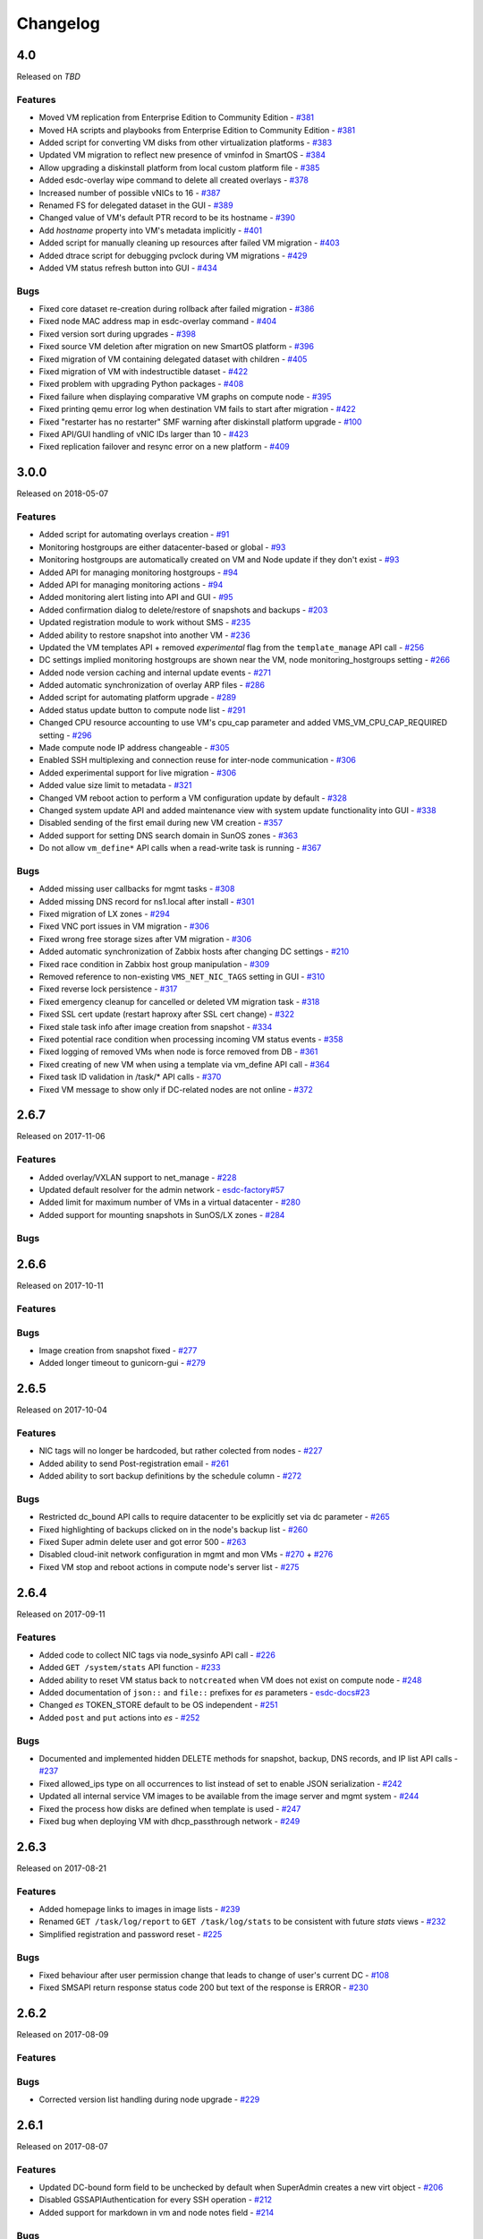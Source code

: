 Changelog
#########

4.0
===
Released on `TBD`

Features
--------

- Moved VM replication from Enterprise Edition to Community Edition - `#381 <https://github.com/erigones/esdc-ce/issues/381>`__
- Moved HA scripts and playbooks from Enterprise Edition to Community Edition - `#381 <https://github.com/erigones/esdc-ce/issues/381>`__
- Added script for converting VM disks from other virtualization platforms - `#383 <https://github.com/erigones/esdc-ce/pull/383>`__
- Updated VM migration to reflect new presence of vminfod in SmartOS - `#384 <https://github.com/erigones/esdc-ce/pull/384>`__
- Allow upgrading a diskinstall platform from local custom platform file - `#385 <https://github.com/erigones/esdc-ce/pull/385>`__
- Added esdc-overlay wipe command to delete all created overlays - `#378 <https://github.com/erigones/esdc-ce/pull/378>`__
- Increased number of possible vNICs to 16 - `#387 <https://github.com/erigones/esdc-ce/issues/387>`__
- Renamed FS for delegated dataset in the GUI - `#389 <https://github.com/erigones/esdc-ce/issues/389>`__
- Changed value of VM's default PTR record to be its hostname - `#390 <https://github.com/erigones/esdc-ce/issues/390>`__
- Add `hostname` property into VM's metadata implicitly - `#401 <https://github.com/erigones/esdc-ce/issues/401>`__
- Added script for manually cleaning up resources after failed VM migration - `#403 <https://github.com/erigones/esdc-ce/pull/403>`__
- Added dtrace script for debugging pvclock during VM migrations - `#429 <https://github.com/erigones/esdc-ce/pull/429>`__
- Added VM status refresh button into GUI - `#434 <https://github.com/erigones/esdc-ce/pull/434>`__

Bugs
----

- Fixed core dataset re-creation during rollback after failed migration - `#386 <https://github.com/erigones/esdc-ce/pull/386>`__
- Fixed node MAC address map in esdc-overlay command - `#404 <https://github.com/erigones/esdc-ce/pull/404>`__
- Fixed version sort during upgrades - `#398 <https://github.com/erigones/esdc-ce/issues/398>`__
- Fixed source VM deletion after migration on new SmartOS platform - `#396 <https://github.com/erigones/esdc-ce/pull/386>`__
- Fixed migration of VM containing delegated dataset with children - `#405 <https://github.com/erigones/esdc-ce/issues/405>`__
- Fixed migration of VM with indestructible dataset - `#422 <https://github.com/erigones/esdc-ce/pull/422>`__
- Fixed problem with upgrading Python packages - `#408 <https://github.com/erigones/esdc-ce/issues/408>`__
- Fixed failure when displaying comparative VM graphs on compute node - `#395 <https://github.com/erigones/esdc-ce/issues/395>`__
- Fixed printing qemu error log when destination VM fails to start after migration - `#422 <https://github.com/erigones/esdc-ce/pull/422>`__
- Fixed "restarter has no restarter" SMF warning after diskinstall platform upgrade - `#100 <https://github.com/erigones/esdc-factory/issues/100>`__
- Fixed API/GUI handling of vNIC IDs larger than 10 - `#423 <https://github.com/erigones/esdc-ce/pull/423>`__
- Fixed replication failover and resync error on a new platform - `#409 <https://github.com/erigones/esdc-ce/issues/409>`__


3.0.0
=====
Released on 2018-05-07

Features
--------

- Added script for automating overlays creation - `#91 <https://github.com/erigones/esdc-factory/issues/91>`__
- Monitoring hostgroups are either datacenter-based or global - `#93 <https://github.com/erigones/esdc-ce/issues/93>`__
- Monitoring hostgroups are automatically created on VM and Node update if they don't exist - `#93 <https://github.com/erigones/esdc-ce/issues/93>`__
- Added API for managing monitoring hostgroups - `#94 <https://github.com/erigones/esdc-ce/issues/94>`__
- Added API for managing monitoring actions - `#94 <https://github.com/erigones/esdc-ce/issues/94>`__
- Added monitoring alert listing into API and GUI - `#95 <https://github.com/erigones/esdc-ce/issues/95>`__
- Added confirmation dialog to delete/restore of snapshots and backups - `#203 <https://github.com/erigones/esdc-ce/issues/203>`__
- Updated registration module to work without SMS - `#235 <https://github.com/erigones/esdc-ce/issues/235>`__
- Added ability to restore snapshot into another VM - `#236 <https://github.com/erigones/esdc-ce/issues/236>`__
- Updated the VM templates API + removed *experimental* flag from the ``template_manage`` API call - `#256 <https://github.com/erigones/esdc-ce/issues/256>`__
- DC settings implied monitoring hostgroups are shown near the VM, node monitoring_hostgroups setting - `#266 <https://github.com/erigones/esdc-ce/issues/266>`__
- Added node version caching and internal update events - `#271 <https://github.com/erigones/esdc-ce/issues/271>`__
- Added automatic synchronization of overlay ARP files - `#286 <https://github.com/erigones/esdc-ce/issues/286>`__
- Added script for automating platform upgrade - `#289 <https://github.com/erigones/esdc-ce/issues/289>`__
- Added status update button to compute node list - `#291 <https://github.com/erigones/esdc-ce/issues/291>`__
- Changed CPU resource accounting to use VM's cpu_cap parameter and added VMS_VM_CPU_CAP_REQUIRED setting - `#296 <https://github.com/erigones/esdc-ce/issues/296>`__
- Made compute node IP address changeable - `#305 <https://github.com/erigones/esdc-ce/issues/305>`__
- Enabled SSH multiplexing and connection reuse for inter-node communication - `#306 <https://github.com/erigones/esdc-ce/issues/306>`__
- Added experimental support for live migration - `#306 <https://github.com/erigones/esdc-ce/issues/306>`__
- Added value size limit to metadata - `#321 <https://github.com/erigones/esdc-ce/issues/321>`__
- Changed VM reboot action to perform a VM configuration update by default - `#328 <https://github.com/erigones/esdc-ce/issues/328>`__
- Changed system update API and added maintenance view with system update functionality into GUI - `#338 <https://github.com/erigones/esdc-ce/issues/338>`__
- Disabled sending of the first email during new VM creation - `#357 <https://github.com/erigones/esdc-ce/issues/357>`__
- Added support for setting DNS search domain in SunOS zones - `#363 <https://github.com/erigones/esdc-ce/issues/363>`__
- Do not allow ``vm_define*`` API calls when a read-write task is running - `#367 <https://github.com/erigones/esdc-ce/issues/367>`__

Bugs
----

- Added missing user callbacks for mgmt tasks - `#308 <https://github.com/erigones/esdc-ce/issues/308>`__
- Added missing DNS record for ns1.local after install - `#301 <https://github.com/erigones/esdc-ce/issues/301>`__
- Fixed migration of LX zones - `#294 <https://github.com/erigones/esdc-ce/issues/294>`__
- Fixed VNC port issues in VM migration - `#306 <https://github.com/erigones/esdc-ce/issues/306>`__
- Fixed wrong free storage sizes after VM migration - `#306 <https://github.com/erigones/esdc-ce/issues/306>`__
- Added automatic synchronization of Zabbix hosts after changing DC settings - `#210 <https://github.com/erigones/esdc-ce/issues/210>`__
- Fixed race condition in Zabbix host group manipulation - `#309 <https://github.com/erigones/esdc-ce/issues/309>`__
- Removed reference to non-existing ``VMS_NET_NIC_TAGS`` setting in GUI - `#310 <https://github.com/erigones/esdc-ce/issues/310>`__
- Fixed reverse lock persistence - `#317 <https://github.com/erigones/esdc-ce/issues/317>`__
- Fixed emergency cleanup for cancelled or deleted VM migration task - `#318 <https://github.com/erigones/esdc-ce/issues/318>`__
- Fixed SSL cert update (restart haproxy after SSL cert change) - `#322 <https://github.com/erigones/esdc-ce/issues/322>`__
- Fixed stale task info after image creation from snapshot - `#334 <https://github.com/erigones/esdc-ce/issues/334>`__
- Fixed potential race condition when processing incoming VM status events - `#358 <https://github.com/erigones/esdc-ce/issues/358>`__
- Fixed logging of removed VMs when node is force removed from DB - `#361 <https://github.com/erigones/esdc-ce/issues/361>`__
- Fixed creating of new VM when using a template via vm_define API call - `#364 <https://github.com/erigones/esdc-ce/issues/364>`__
- Fixed task ID validation in /task/* API calls - `#370 <https://github.com/erigones/esdc-ce/issues/370>`__
- Fixed VM message to show only if DC-related nodes are not online - `#372 <https://github.com/erigones/esdc-ce/issues/372>`__


2.6.7
=====
Released on 2017-11-06

Features
--------

- Added overlay/VXLAN support to net_manage - `#228 <https://github.com/erigones/esdc-ce/issues/228>`__
- Updated default resolver for the admin network - `esdc-factory#57 <https://github.com/erigones/esdc-factory/issues/57>`__
- Added limit for maximum number of VMs in a virtual datacenter - `#280 <https://github.com/erigones/esdc-ce/issues/280>`__
- Added support for mounting snapshots in SunOS/LX zones - `#284 <https://github.com/erigones/esdc-ce/issues/284>`__

Bugs
----


2.6.6
=====
Released on 2017-10-11

Features
--------

Bugs
----

- Image creation from snapshot fixed - `#277 <https://github.com/erigones/esdc-ce/issues/277>`__
- Added longer timeout to gunicorn-gui - `#279 <https://github.com/erigones/esdc-ce/issues/279>`__


2.6.5
=====
Released on 2017-10-04

Features
--------

- NIC tags will no longer be hardcoded, but rather colected from nodes - `#227 <https://github.com/erigones/esdc-ce/issues/227>`__
- Added ability to send Post-registration email - `#261 <https://github.com/erigones/esdc-ce/issues/261>`__
- Added ability to sort backup definitions by the schedule column - `#272 <https://github.com/erigones/esdc-ce/issues/272>`__

Bugs
----

- Restricted dc_bound API calls to require datacenter to be explicitly set via dc parameter - `#265 <https://github.com/erigones/esdc-ce/issues/265>`__
- Fixed highlighting of backups clicked on in the node's backup list - `#260 <https://github.com/erigones/esdc-ce/issues/260>`__
- Fixed Super admin delete user and got error 500 - `#263 <https://github.com/erigones/esdc-ce/issues/263>`__
- Disabled cloud-init network configuration in mgmt and mon VMs - `#270 <https://github.com/erigones/esdc-ce/issues/270>`__ + `#276 <https://github.com/erigones/esdc-ce/issues/276>`__ 
- Fixed VM stop and reboot actions in compute node's server list - `#275 <https://github.com/erigones/esdc-ce/issues/275>`__


2.6.4
=====
Released on 2017-09-11

Features
--------

- Added code to collect NIC tags via node_sysinfo API call - `#226 <https://github.com/erigones/esdc-ce/issues/226>`__
- Added ``GET /system/stats`` API function - `#233 <https://github.com/erigones/esdc-ce/issues/233>`__
- Added ability to reset VM status back to ``notcreated`` when VM does not exist on compute node - `#248 <https://github.com/erigones/esdc-ce/issues/248>`__
- Added documentation of ``json::`` and ``file::`` prefixes for *es* parameters - `esdc-docs#23 <https://github.com/erigones/esdc-docs/issues/23>`__
- Changed *es* TOKEN_STORE default to be OS independent - `#251 <https://github.com/erigones/esdc-ce/issues/251>`__
- Added ``post`` and ``put`` actions into *es* - `#252 <https://github.com/erigones/esdc-ce/issues/252>`__

Bugs
----

- Documented and implemented hidden DELETE methods for snapshot, backup, DNS records, and IP list API calls - `#237 <https://github.com/erigones/esdc-ce/issues/237>`__
- Fixed allowed_ips type on all occurrences to list instead of set to enable JSON serialization - `#242 <https://github.com/erigones/esdc-ce/issues/242>`__
- Updated all internal service VM images to be available from the image server and mgmt system - `#244 <https://github.com/erigones/esdc-ce/issues/244>`__
- Fixed the process how disks are defined when template is used - `#247 <https://github.com/erigones/esdc-ce/issues/247>`__
- Fixed bug when deploying VM with dhcp_passthrough network - `#249 <https://github.com/erigones/esdc-ce/issues/249>`__


2.6.3
=====
Released on 2017-08-21

Features
--------

- Added homepage links to images in image lists - `#239 <https://github.com/erigones/esdc-ce/issues/239>`__
- Renamed ``GET /task/log/report`` to ``GET /task/log/stats`` to be consistent with future *stats* views - `#232 <https://github.com/erigones/esdc-ce/issues/232>`__
- Simplified registration and password reset - `#225 <https://github.com/erigones/esdc-ce/issues/225>`__

Bugs
----

- Fixed behaviour after user permission change that leads to change of user's current DC - `#108 <https://github.com/erigones/esdc-ce/issues/108>`__
- Fixed SMSAPI return response status code 200 but text of the response is ERROR - `#230 <https://github.com/erigones/esdc-ce/issues/230>`__


2.6.2
=====
Released on 2017-08-09

Features
--------

Bugs
----

- Corrected version list handling during node upgrade - `#229 <https://github.com/erigones/esdc-ce/pull/229>`__


2.6.1
=====
Released on 2017-08-07

Features
--------

- Updated DC-bound form field to be unchecked by default when SuperAdmin creates a new virt object - `#206 <https://github.com/erigones/esdc-ce/issues/206>`__
- Disabled GSSAPIAuthentication for every SSH operation - `#212 <https://github.com/erigones/esdc-ce/issues/212>`__
- Added support for markdown in vm and node notes field - `#214 <https://github.com/erigones/esdc-ce/issues/214>`__

Bugs
----

- Disabled locale switching when editing other user's settings - `#224 <https://github.com/erigones/esdc-ce/issues/224>`__
- Disabled form submit when pressing Enter in Add Ticket form - `#220 <https://github.com/erigones/esdc-ce/issues/220>`__
- Fixed critical problem with Detach button calling the Delete action - `#219 <https://github.com/erigones/esdc-ce/issues/219>`__
- Fixed single element representation in array fields - `#216 <https://github.com/erigones/esdc-ce/issues/216>`__
- Fixed rendering of long-term graphs in GUI - `#209 <https://github.com/erigones/esdc-ce/issues/209>`__
- Fixed memory leak on nodes by removing librabbitmq package and using pyamqp instead - `#207 <https://github.com/erigones/esdc-ce/issues/207>`__
- Fixed 403 Forbidden message when switching datacenter in DNS domain records - `#143 <https://github.com/erigones/esdc-ce/issues/143>`__


2.6.0
=====
Released on 2017-07-21

Features
--------

- Added reflection of users and user groups from management to Zabbix monitoring - `#91 <https://github.com/erigones/esdc-ce/issues/91>`__
- Added option to configure SMS, Jabber and Email alerting for users in their user profiles - `#92 <https://github.com/erigones/esdc-ce/issues/92>`__
- Added user editable notes for VM and node - `#98 <https://github.com/erigones/esdc-ce/issues/98>`__
- Added ability to disable reservation of replicated VM resources - `#99 <https://github.com/erigones/esdc-ce/issues/99>`__
- Added ability to change the timeout period for graceful VM stop, reboot and freeze operations - `#111 <https://github.com/erigones/esdc-ce/issues/111>`__
- Removed VM zoneid fetching and updated monitoring templates - `#129 <https://github.com/erigones/esdc-ce/issues/129>`__
- Added confirmation dialog for delete action of datacenter objects - `#135 <https://github.com/erigones/esdc-ce/issues/135>`__
- Added node_vm_define_backup_list API and GUI views -  `#139 <https://github.com/erigones/esdc-ce/issues/139>`__
- Added ability to import images from local image server - `#140 <https://github.com/erigones/esdc-ce/issues/140>`__
- Updated mbuffer to version 20170515 - `#156 <https://github.com/erigones/esdc-ce/issues/156>`__
- Added VM update capability to VM reboot and stop operations - `#170 <https://github.com/erigones/esdc-ce/issues/170>`__
- Added ability to sync/fix wrong status of snapshots and dataset backups after a disaster recovery - `#174 <https://github.com/erigones/esdc-ce/issues/174>`__
- Added comparative VM graphs (CPU, memory, disk) per compute node - `#182 <https://github.com/erigones/esdc-ce/issues/182>`__
- Added basic support for Linux Zones (lx brand) - `#183 <https://github.com/erigones/esdc-ce/issues/183>`__
- Updated Python requirements - `#185 <https://github.com/erigones/esdc-ce/issues/185>`__
- Disabled GSSAPIKeyExchange for every SSH operation - `#195 <https://github.com/erigones/esdc-ce/issues/195>`__

Bugs
----

- Fixed migration of Danube Cloud internal (service) VMs - `#167 <https://github.com/erigones/esdc-ce/issues/167>`__
- Allowed IP address <-> VM association updates after manual VM configuration on hypervisor - `#168 <https://github.com/erigones/esdc-ce/issues/168>`__
- Force change of the VM status in the DB with current status from vmadm - `#171 <https://github.com/erigones/esdc-ce/issues/171>`__
- Fixed IP address validation, when multiple IPs are being added - `#177 <https://github.com/erigones/esdc-ce/issues/177>`__
- Fixed problem with high amount of network traffic in the celeryev exchange - `#179 <https://github.com/erigones/esdc-ce/issues/179>`__
- Disable current compute in VM migration dialog - `#191 <https://github.com/erigones/esdc-ce/issues/191>`__
- Fixed displaying of disk IO monitoring graphs of KVMs - `#193 <https://github.com/erigones/esdc-ce/issues/193>`__
- Fixed plotting of stacked graph when a series has no data - `#205 <https://github.com/erigones/esdc-ce/issues/205>`__


2.5.3
=====
Released on 2017-05-16

Features
--------

- Added requests and esdc-api into requirements on mgmt and CN - commit `d7be2ca <https://github.com/erigones/esdc-ce/commit/d7be2ca1065103459a1708b5d1c5d6be7bcfac3f>`__
- Removed head node flag in GUI - `esdc-docs#13 <https://github.com/erigones/esdc-docs/issues/13>`__
- Add support for appending additional SSH authorized_keys into the service VMs - `esdc-factory#43 <https://github.com/erigones/esdc-factory/issues/43>`__
- Added GET mon_template_list and GET mon_hostgroup_list API views for listing monitoring templates and hostgroups - `#90 <https://github.com/erigones/esdc-ce/issues/90>`__
- Added dropdown menus (with tags support) to form fields for selecting monitoring templates and hostgroups - `#90 <https://github.com/erigones/esdc-ce/issues/90>`__
- Hidden input fields for disabled modules - `#146 <https://github.com/erigones/esdc-ce/issues/146>`__
- Create required `domainmetadata` for every newly created domain - `#151 <https://github.com/erigones/esdc-ce/issues/151>`__
- Updated API call `PUT vm_manage` to support forced change of the node on the VM - `#154 <https://github.com/erigones/esdc-ce/issues/154>`__
- Updated backup functionality to store metadata on backup node - `#155 <https://github.com/erigones/esdc-ce/issues/155>`__
- Added support for updating VLAN ID on admin network during mgmt initialization - `#166 <https://github.com/erigones/esdc-ce/issues/166>`__
- Allowed migration of Danube Cloud internal (service) VMs - `#167 <https://github.com/erigones/esdc-ce/issues/167>`__

Bugs
----

- Create required `domainmetadata` for every newly created domain - `#151 <https://github.com/erigones/esdc-ce/issues/151>`__
- Do not display *pending* status when desired VM status was already reached - `#152 <https://github.com/erigones/esdc-ce/issues/152>`__
- Fixed VM hostname fetching in `message_callback` (GUI/JS) - `#159 <https://github.com/erigones/esdc-ce/issues/159>`__


2.5.2
=====
Released on 2017-04-11

Features
--------

- Added more help texts about input fields accepting byte conversion units - `#86 <https://github.com/erigones/esdc-ce/issues/86>`__
- Renamed "offline" compute node status to "maintenance" - `#87 <https://github.com/erigones/esdc-ce/issues/87>`__
- Added new variables storing path to update key/cert files in core.settings - `#104 <https://github.com/erigones/esdc-ce/issues/104>`__
- Documented refreservation parameter in vm_define_disk API function - `#106 <https://github.com/erigones/esdc-ce/issues/106>`__
- Implemented SOA serial number incrementation when DNS record is updated - `#118 <https://github.com/erigones/esdc-ce/issues/118>`__
- Decreased MON_ZABBIX_TIMEOUT to 15 seconds - `#120 <https://github.com/erigones/esdc-ce/issues/120>`__
- Added visual flash for objects (table rows) added, updated or removed to/from a table - `#125 <https://github.com/erigones/esdc-ce/issues/125>`__
- Allow to update disk size of a running VM - requiring only one reboot to take effect - `#127 <https://github.com/erigones/esdc-ce/issues/127>`__
- Added current_dc (read_only) attribute to output of user_list, user_manage and dc_user(_list) views - `#131 <https://github.com/erigones/esdc-ce/issues/131>`__
- Moved Create DNS checkbox to non advanced section when creating (editing) NIC in VM - `#145 <https://github.com/erigones/esdc-ce/issues/145>`__
- Force VM status check after a failed status change - commit `ea2bfd2 <https://github.com/erigones/esdc-ce/commit/ea2bfd2203ed6559f17f095a6e619c0129d40786>`__

Bugs
----

- Added template for HTTP 403 status code - `#96 <https://github.com/erigones/esdc-ce/issues/96>`__
- Fixed errors in graph descriptions - `#112 <https://github.com/erigones/esdc-ce/issues/112>`__
- Fixed default image import list, where last 30 results were not selected by the published date - `#113 <https://github.com/erigones/esdc-ce/issues/113>`__
- Fixed 500 AttributeError: 'unicode' object has no attribute 'iteritems' when doing VM undo - `#115 <https://github.com/erigones/esdc-ce/issues/115>`__
- Fixed 500 error when DNS domain owner is NULL in DB - `#116 <https://github.com/erigones/esdc-ce/issues/116>`__
- Fixed list of images to be deleted in *Delete unused images* modal - `#117 <https://github.com/erigones/esdc-ce/issues/117>`__
- Fixed 500 error during xls bulk import when ostype does not exist - `#121 <https://github.com/erigones/esdc-ce/issues/121>`__
- Fixed race conditions when using `set_request_method()` and `call_api_view()` functions - `#123 <https://github.com/erigones/esdc-ce/issues/123>`__
- Fixed `get_owners` convenience function that sometimes returned duplicate users, which resulted in occasional errors - `#136 <https://github.com/erigones/esdc-ce/issues/136>`__
- Changed erigonesd mgmt worker systemd manifest - `#150 <https://github.com/erigones/esdc-ce/issues/150>`__


2.5.1
=====
Released on 2017-03-07

Features
--------

Bugs
----

- Fixed bug that caused node monitoring graphs not to show, when not in main DC - `#100 <https://github.com/erigones/esdc-ce/issues/100>`__
- Fixed scrolling to first input field with an error in modal form - `#88 <https://github.com/erigones/esdc-ce/issues/88>`__


2.5.0
=====
Released on 2017-03-03

Features
--------

- Added compute node monitoring and graphs to GUI and API - `#13 <https://github.com/erigones/esdc-ce/issues/13>`__
- Added ``cpu_type`` parameter into vm_define API call - `#76 <https://github.com/erigones/esdc-ce/issues/76>`__
- Updated metadata input fields to accept raw JSON input - `#79 <https://github.com/erigones/esdc-ce/issues/79>`__
- Added convenience button in the OnScreenKeyboard in the virtual console that emits Ctrl+Alt+Delete - `#80 <https://github.com/erigones/esdc-ce/issues/80>`__
- Updated version of the packages in requirement files - `#81 <https://github.com/erigones/esdc-ce/issues/81>`__

Bugs
----

- Fixed bug that assigned old IP address to the VM during the redeploy - `#77 <https://github.com/erigones/esdc-ce/issues/77>`__
- Disabled TOS acceptation checkbox when TOS_LINK is empty - `#78 <https://github.com/erigones/esdc-ce/issues/78>`__
- Fixed RAM/HDD size rounding in sample export spreadsheet - `#83 <https://github.com/erigones/esdc-ce/issues/83>`__
- Fixed race conditions that could happen during VM status changes - `#85 <https://github.com/erigones/esdc-ce/issues/85>`__


2.4.0
=====
Released on 2017-02-22

Features
--------

- Reveal snapshot and backup IDs - `#24 <https://github.com/erigones/esdc-ce/issues/24>`__
- Changed all VM-related API calls to be able to handle UUID-based requests instead of only hostname - `#16 <https://github.com/erigones/esdc-ce/issues/16>`__
- Added support for nics.*.allowed_ips (multiple IPs per NIC) - `#3 <https://github.com/erigones/esdc-ce/issues/3>`__
- Added VM UUID output value across all relevant API calls - `#23 <https://github.com/erigones/esdc-ce/issues/23>`__
- Backup restore and snapshot restore accept VM UUID besides hostname as a parameter - `#26 <https://github.com/erigones/esdc-ce/issues/26>`__
- Backup restore API call has no default target vm and disk anymore, which makes the call less error-prone - `#26 <https://github.com/erigones/esdc-ce/issues/26>`__
- Implemented task retries after operational errors (mgmt callbacks) - `#38 <https://github.com/erigones/esdc-ce/issues/38>`__
- Added DNS_ENABLED module into DC settings (API & GUI) - `#45 <https://github.com/erigones/esdc-ce/issues/45>`__
- Exposed compute node, network and image UUIDs via API - `#49 <https://github.com/erigones/esdc-ce/issues/49>`__
- Added harvest_vm function into API documentation - `#51 <https://github.com/erigones/esdc-ce/issues/51>`__
- Made image server optional and configurable (``VMS_IMAGE_VM``) - `#52 <https://github.com/erigones/esdc-ce/issues/52>`__
- Implemented update mechanism of Danube Cloud infrastructure/OS services - `#44 <https://github.com/erigones/esdc-ce/issues/44>`__
- Added explanations to DC settings GUI section - `#56 <https://github.com/erigones/esdc-ce/issues/56>`__
- Changed system initialization to include all images imported on head node - `#61 <https://github.com/erigones/esdc-ce/issues/61>`__
- Updated design of DC switch button - `#64 <https://github.com/erigones/esdc-ce/issues/64>`__
- Changed image repository view to show last 30 images by default - `#66 <https://github.com/erigones/esdc-ce/issues/66>`__
- Improved consistency and UX of modal button links - `#39 <https://github.com/erigones/esdc-ce/issues/39>`__
- Modified update script bin/esdc-git-update to fail when git fetch fails and display usage for invalid invocation - `#68 <https://github.com/erigones/esdc-ce/issues/68>`__
- Removed Linux Zone images from Import images view as it's not supported for now - `#73 <https://github.com/erigones/esdc-ce/issues/73>`__

Bugs
----

- Fixed bug with monitoring synchronization called twice during new VM deployment - `#32 <https://github.com/erigones/esdc-ce/issues/32>`__
- Patched celery beat to achieve correct behavior during program termination - `#40 <https://github.com/erigones/esdc-ce/issues/40>`__
- Updated message box that displays information about unavailable nodes to show/hide dynamically - `#35 <https://github.com/erigones/esdc-ce/issues/35>`__
- Fixed image import of images with same name - `#61 <https://github.com/erigones/esdc-ce/issues/61>`__
- Fixed initial VM harvest problem with temporary unreachable worker - `#61 <https://github.com/erigones/esdc-ce/issues/61>`__
- Changed reload to restart of application GUI service - commit `#05f9702 <https://github.com/erigones/esdc-ce/commit/05f97027ac542c4f284892fd3aa85e1576a553ed>`__
- Fixed redirect after VM hostname change - `#70 <https://github.com/erigones/esdc-ce/issues/70>`__
- Fixed minor issues in Import/Export functionality - `#71 <https://github.com/erigones/esdc-ce/issues/71>`__
- Fixed language switching in user profile - `#72 <https://github.com/erigones/esdc-ce/issues/72>`__
- Fixed ``GET /task/log -page <number>`` API view - `#74 <https://github.com/erigones/esdc-ce/pull/74>`__
- Fixed object_type filter in Task Log (API & GUI) - `#74 <https://github.com/erigones/esdc-ce/pull/74>`__


2.3.3
=====
Released on 2017-02-04

Features
--------

- Updated design of node color - commit `ed9534f <https://github.com/erigones/esdc-ce/commit/ed9534f223e56fd7a7a7074b71fe0e48f98691e0>`__

Bugs
----

- Fixed permission problems during byte-compilation of modules in production - `#28 <https://github.com/erigones/esdc-ce/issues/28>`__
- Fixed validation of MON_ZABBIX_TEMPLATES_VM_NIC and MON_ZABBIX_TEMPLATES_VM_DISK DC settings - `#31 <https://github.com/erigones/esdc-ce/issues/31>`__
- Fixed validation of placeholders supported in DC Settings - `#34 <https://github.com/erigones/esdc-ce/issues/34>`__
- Fixed update script to call its NEW self - `#44 <https://github.com/erigones/esdc-ce/issues/44>`__
- Removed DB object caching between GUI<->API internal requests - `#62 <https://github.com/erigones/esdc-ce/issues/62>`__
- Fixed DNS permission checking for DC-bound domains - `#63 <https://github.com/erigones/esdc-ce/issues/63>`__


2.3.2
=====
Released on 2016-12-17

Features
--------

- Added info about Danube Cloud release edition into output of GET system_version - `#21 <https://github.com/erigones/esdc-ce/issues/21>`__

Bugs
----

- Fixed post-update reload of application (api, sio) web services - `#20 <https://github.com/erigones/esdc-ce/issues/20>`__
- Fixed problem when reading big log files via GET system_logs and system_node_logs - `#22 <https://github.com/erigones/esdc-ce/issues/22>`__


2.3.1
=====
Released on 2016-12-15

Features
--------

- Updated names of KVM OS types - `#1 <https://github.com/erigones/esdc-ce/issues/1>`__
- Added explanatory help text to the tags field - `#2 <https://github.com/erigones/esdc-ce/issues/2>`__

Bugs
----

- Fixed user details broken page (email address validation problem) - `#14 <https://github.com/erigones/esdc-ce/issues/14>`__
- Fixed broken link to http-routingtable.html - `#5 <https://github.com/erigones/esdc-ce/issues/5>`__
- Fixed broken 404 page - `#5 <https://github.com/erigones/esdc-ce/issues/5>`__
- Fixed multiple broken links in API documentation - `#10 <https://github.com/erigones/esdc-ce/issues/10>`__
- Fixed ``KeyError: 'get_image_manifes_url'`` error during POST imagestore_image_manage - `#8 <https://github.com/erigones/esdc-ce/issues/8>`__
- Added support for Danube Cloud (erigones) image tags into POST image_manage - `#7 <https://github.com/erigones/esdc-ce/issues/7>`__
- Fixed dhcp_passthrough missing default value in POST net_manage - `#15 <https://github.com/erigones/esdc-ce/issues/15>`__
- Fixed error causing inability of SuperAdmin user to add SSH key for another user - `#18 <https://github.com/erigones/esdc-ce/issues/18>`__


2.3.0
=====
Released on 2016-11-14

Features
--------

- Going open source. Yeah!

Bugs
----


